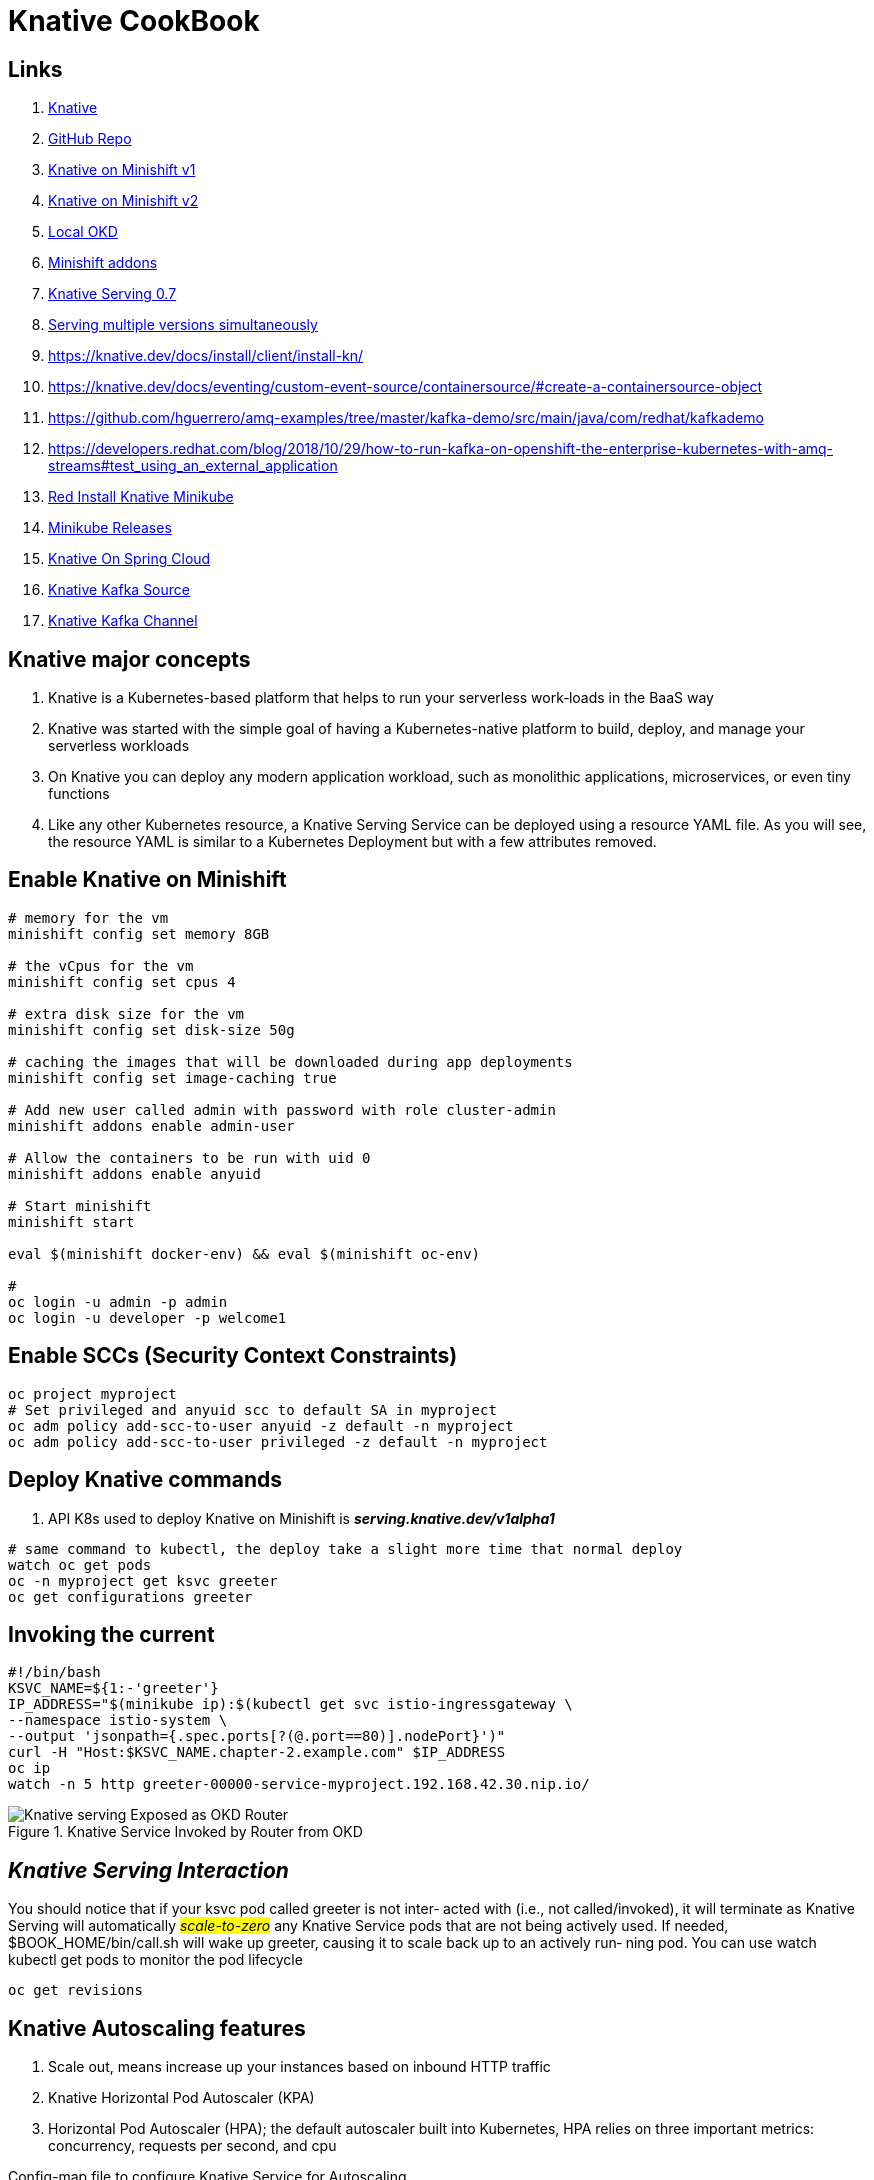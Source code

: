 = Knative CookBook

== Links

. https://knative.dev/docs/[Knative]
. https://github.com/redhat-developer-demos/knative-tutorial/tree/knative-cookbook[GitHub Repo]
. https://github.com/redhat-developer-demos/knative-minishift[Knative on Minishift v1]
. https://developers.redhat.com/blog/2019/04/09/from-zero-to-quarkus-and-knative-the-easy-way#prerequisites[Knative on Minishift v2]
. https://192.168.42.25:8443/console[Local OKD]
. https://github.com/openshift-cloud-functions/minishift-addons[Minishift addons]
. https://medium.com/google-cloud/knative-serving-0-7-96e6d7be463e[Knative Serving 0.7]
. https://codelabs.developers.google.com/codelabs/knative-intro#8[Serving multiple versions simultaneously]
. https://knative.dev/docs/install/client/install-kn/
. https://knative.dev/docs/eventing/custom-event-source/containersource/#create-a-containersource-object
. https://github.com/hguerrero/amq-examples/tree/master/kafka-demo/src/main/java/com/redhat/kafkademo
. https://developers.redhat.com/blog/2018/10/29/how-to-run-kafka-on-openshift-the-enterprise-kubernetes-with-amq-streams#test_using_an_external_application
. https://redhat-developer-demos.github.io/knative-tutorial/knative-tutorial/setup/minikube.html[Red Install Knative Minikube]
. https://github.com/kubernetes/minikube/releases[Minikube Releases]
. https://piotrminkowski.com/2021/03/12/knative-eventing-with-kafka-and-spring-cloud/[Knative On Spring Cloud]
. https://knative.dev/docs/eventing/sources/kafka-source/[Knative Kafka Source]
. https://knative.dev/docs/eventing/configuration/kafka-channel-configuration/#create-a-kafka-channel-configmap[Knative Kafka Channel]

== Knative major concepts

. Knative is a Kubernetes-based platform that helps to run your serverless work‐loads in the BaaS way
. Knative was started with the simple goal of having a Kubernetes-native platform to build, deploy, and manage your serverless workloads
. On Knative you can deploy any modern application workload, such as monolithic applications, microservices, or even tiny functions
. Like any other Kubernetes resource, a Knative Serving Service can be deployed using a resource YAML file.
As you will see, the resource YAML is similar to a Kubernetes Deployment but with a few attributes removed.

== Enable Knative on Minishift

[source,bash]
----
# memory for the vm
minishift config set memory 8GB

# the vCpus for the vm
minishift config set cpus 4

# extra disk size for the vm
minishift config set disk-size 50g

# caching the images that will be downloaded during app deployments
minishift config set image-caching true

# Add new user called admin with password with role cluster-admin
minishift addons enable admin-user

# Allow the containers to be run with uid 0
minishift addons enable anyuid

# Start minishift
minishift start

eval $(minishift docker-env) && eval $(minishift oc-env)

#
oc login -u admin -p admin
oc login -u developer -p welcome1
----

== Enable SCCs (Security Context Constraints)

[source,bash]
----
oc project myproject
# Set privileged and anyuid scc to default SA in myproject
oc adm policy add-scc-to-user anyuid -z default -n myproject
oc adm policy add-scc-to-user privileged -z default -n myproject
----

== Deploy Knative commands

. API K8s used to deploy Knative on Minishift is *_serving.knative.dev/v1alpha1_*

[source,bash]
----
# same command to kubectl, the deploy take a slight more time that normal deploy
watch oc get pods
oc -n myproject get ksvc greeter
oc get configurations greeter
----

== Invoking the current

[source,bash]
----
#!/bin/bash
KSVC_NAME=${1:-'greeter'}
IP_ADDRESS="$(minikube ip):$(kubectl get svc istio-ingressgateway \
--namespace istio-system \
--output 'jsonpath={.spec.ports[?(@.port==80)].nodePort}')"
curl -H "Host:$KSVC_NAME.chapter-2.example.com" $IP_ADDRESS
oc ip
watch -n 5 http greeter-00000-service-myproject.192.168.42.30.nip.io/
----

.Knative Service Invoked by Router from OKD
image::architecture/thumb/Knative-serving_Exposed_as_OKD_Router.png[]

== _Knative Serving Interaction_

****
You should notice that if your ksvc pod called greeter is not inter‐ acted with (i.e., not called/invoked), it will terminate as Knative Serving will automatically #_scale-to-zero_# any Knative Service pods that are not being actively used.
If needed, $BOOK_HOME/bin/call.sh will wake up greeter, causing it to scale back up to an actively run‐ ning pod.
You can use watch kubectl get pods to monitor the pod lifecycle
****

[source,bash]
----
oc get revisions
----

== Knative Autoscaling features

. Scale out, means increase up your instances based on inbound HTTP traffic
. Knative Horizontal Pod Autoscaler (KPA)
. Horizontal Pod Autoscaler (HPA); the default autoscaler built into Kubernetes, HPA relies on three important metrics: concurrency, requests per second, and cpu

.Config-map file to configure Knative Service for Autoscaling
[source,yaml]
----
apiVersion: v1
data:
  container-concurrency-target-default: "100"
  enable-scale-to-zero: "true"
  stable-window: "60s"
  scale-to-zero-grace-period: "30s"
----

. This config-map exists on knative-serving ns, to check

[source,bash]
----
# kubectl or oc
oc -n knative-serving get cm config-autoscaler -o yaml
----

. #_The time period in which the requests are monitored for calls and metrics; defaults to 60 seconds_#
. #_The time period within which the inactive pods are terminated; defaults to 30 seconds_#
. When another request targets an inactive Revision, the activator intercepts that request and will instruct the Knative autoscaler to create new pods for that service Revision.
. Handle Requests Spikes
. Avoid Coldstart Latency with minScale and maxScale
. By default does not set an upper limit to the number of pods (maxScale fix this)

== Knative Serving

. Knative has two major subprojects: Serving and Eventing, with Serving you have dynamic autoscaling, including scaling down to zero pods, based on the absence of HTTP traffic load, and Eventing, you now have that same autoscaling capability but bridged into other protocols or from other sour‐ ces beyond HTTP

=== Usage Patterns

Source to Sink

 1.Source to Sink provides the simplest getting started experience with Knative
 2.Eventing. It provides single Sink—that is, event receiving service

Channels and Subscriptions

 With Channels and Subscriptions, the Knative Eventing system defines a Channel, which can connect to various backends, each Channel can have one or more Subscribers in the form of Sink Services

Brokers and Triggers

 Brokers and Triggers are similar to Channels and Subscriptions, except that they support filtering of events event filtering is a method that allows the Subscribers to show an interest in a certain set of messages that flows into the Broker


=== Minikube Knative Configuration


[source,bash]
----
minikube config set cpus 4
minikube config set memory 8192

minikube start

minikube addons enable registry
kubectl get pods -n kube-system


# After Knative Installations
kubectl api-resources --api-group=kafka.strimzi.io
kubectl label nodes kind-control-plane my-label=sample
kubectl get events --sort-by='.lastTimestamp' -n knative-serving
kubectl config set-context --current --namespace=knative-cookbook


minikube stop && minikube delete --all && minikube delete --purge
----

=== All Knative Eventing resources will be under the one of following API groups:

- messaging.knative.dev
- eventing.knative.dev
- sources.knative.dev

[source,bash]
----
kubectl api-resources --api-group='serving.knative.dev'
kubectl api-resources --api-group='messaging.knative.dev'
kubectl api-resources --api-group='eventing.knative.dev'
----

kubectl get svc kourier -n kourier-system --output 'jsonpath={.spec.ports[?(@.port==80)].nodePort}'
kubectl -n knative-cookbook get ksvc greeter

curl -H "Host:greeter.knative-cookbook.example.com" 192.168.49.2:32498

=== Strimzi Kafka Cluster

[source,bash]
----
kubectl create namespace kafka
curl -L https://github.com/strimzi/strimzi-kafka-operator/releases/download/0.29.0/strimzi-cluster-operator-0.29.0.yaml | sed 's/namespace: .*/namespace: kafka/' | kubectl apply -f - -n kafka

watch kubectl get pods -n kafka


----